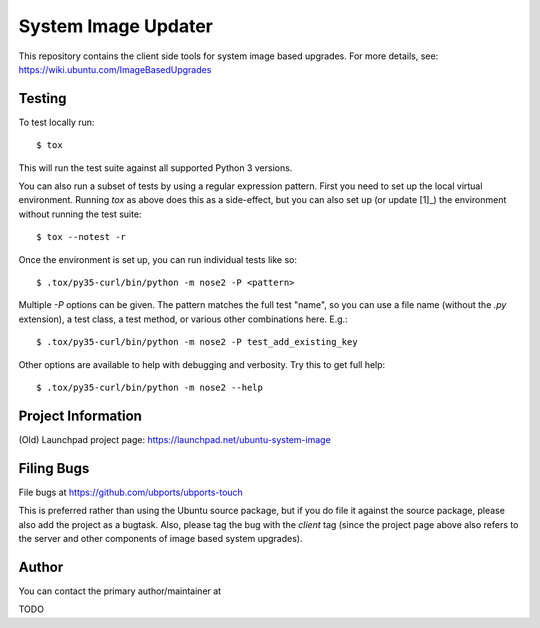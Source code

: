 ======================
 System Image Updater
======================

This repository contains the client side tools for system image based
upgrades.  For more details, see: https://wiki.ubuntu.com/ImageBasedUpgrades


Testing
=======

To test locally run::

    $ tox

This will run the test suite against all supported Python 3 versions.

You can also run a subset of tests by using a regular expression pattern.
First you need to set up the local virtual environment.  Running `tox` as
above does this as a side-effect, but you can also set up (or update [1]_) the
environment without running the test suite::

    $ tox --notest -r

Once the environment is set up, you can run individual tests like so::

    $ .tox/py35-curl/bin/python -m nose2 -P <pattern>

Multiple `-P` options can be given.  The pattern matches the full test "name",
so you can use a file name (without the `.py` extension), a test class, a test
method, or various other combinations here.  E.g.::

    $ .tox/py35-curl/bin/python -m nose2 -P test_add_existing_key

Other options are available to help with debugging and verbosity.  Try this to
get full help::

    $ .tox/py35-curl/bin/python -m nose2 --help


Project Information
===================

(Old) Launchpad project page: https://launchpad.net/ubuntu-system-image


Filing Bugs
===========

File bugs at https://github.com/ubports/ubports-touch

This is preferred rather than using the Ubuntu source package, but if you do
file it against the source package, please also add the project as a bugtask.
Also, please tag the bug with the `client` tag (since the project page above
also refers to the server and other components of image based system
upgrades).


Author
======

You can contact the primary author/maintainer at

TODO


.. _[1]: Sometimes you need to update the environment, if for example you make
         a change to the entry points in main.py or service.py.
